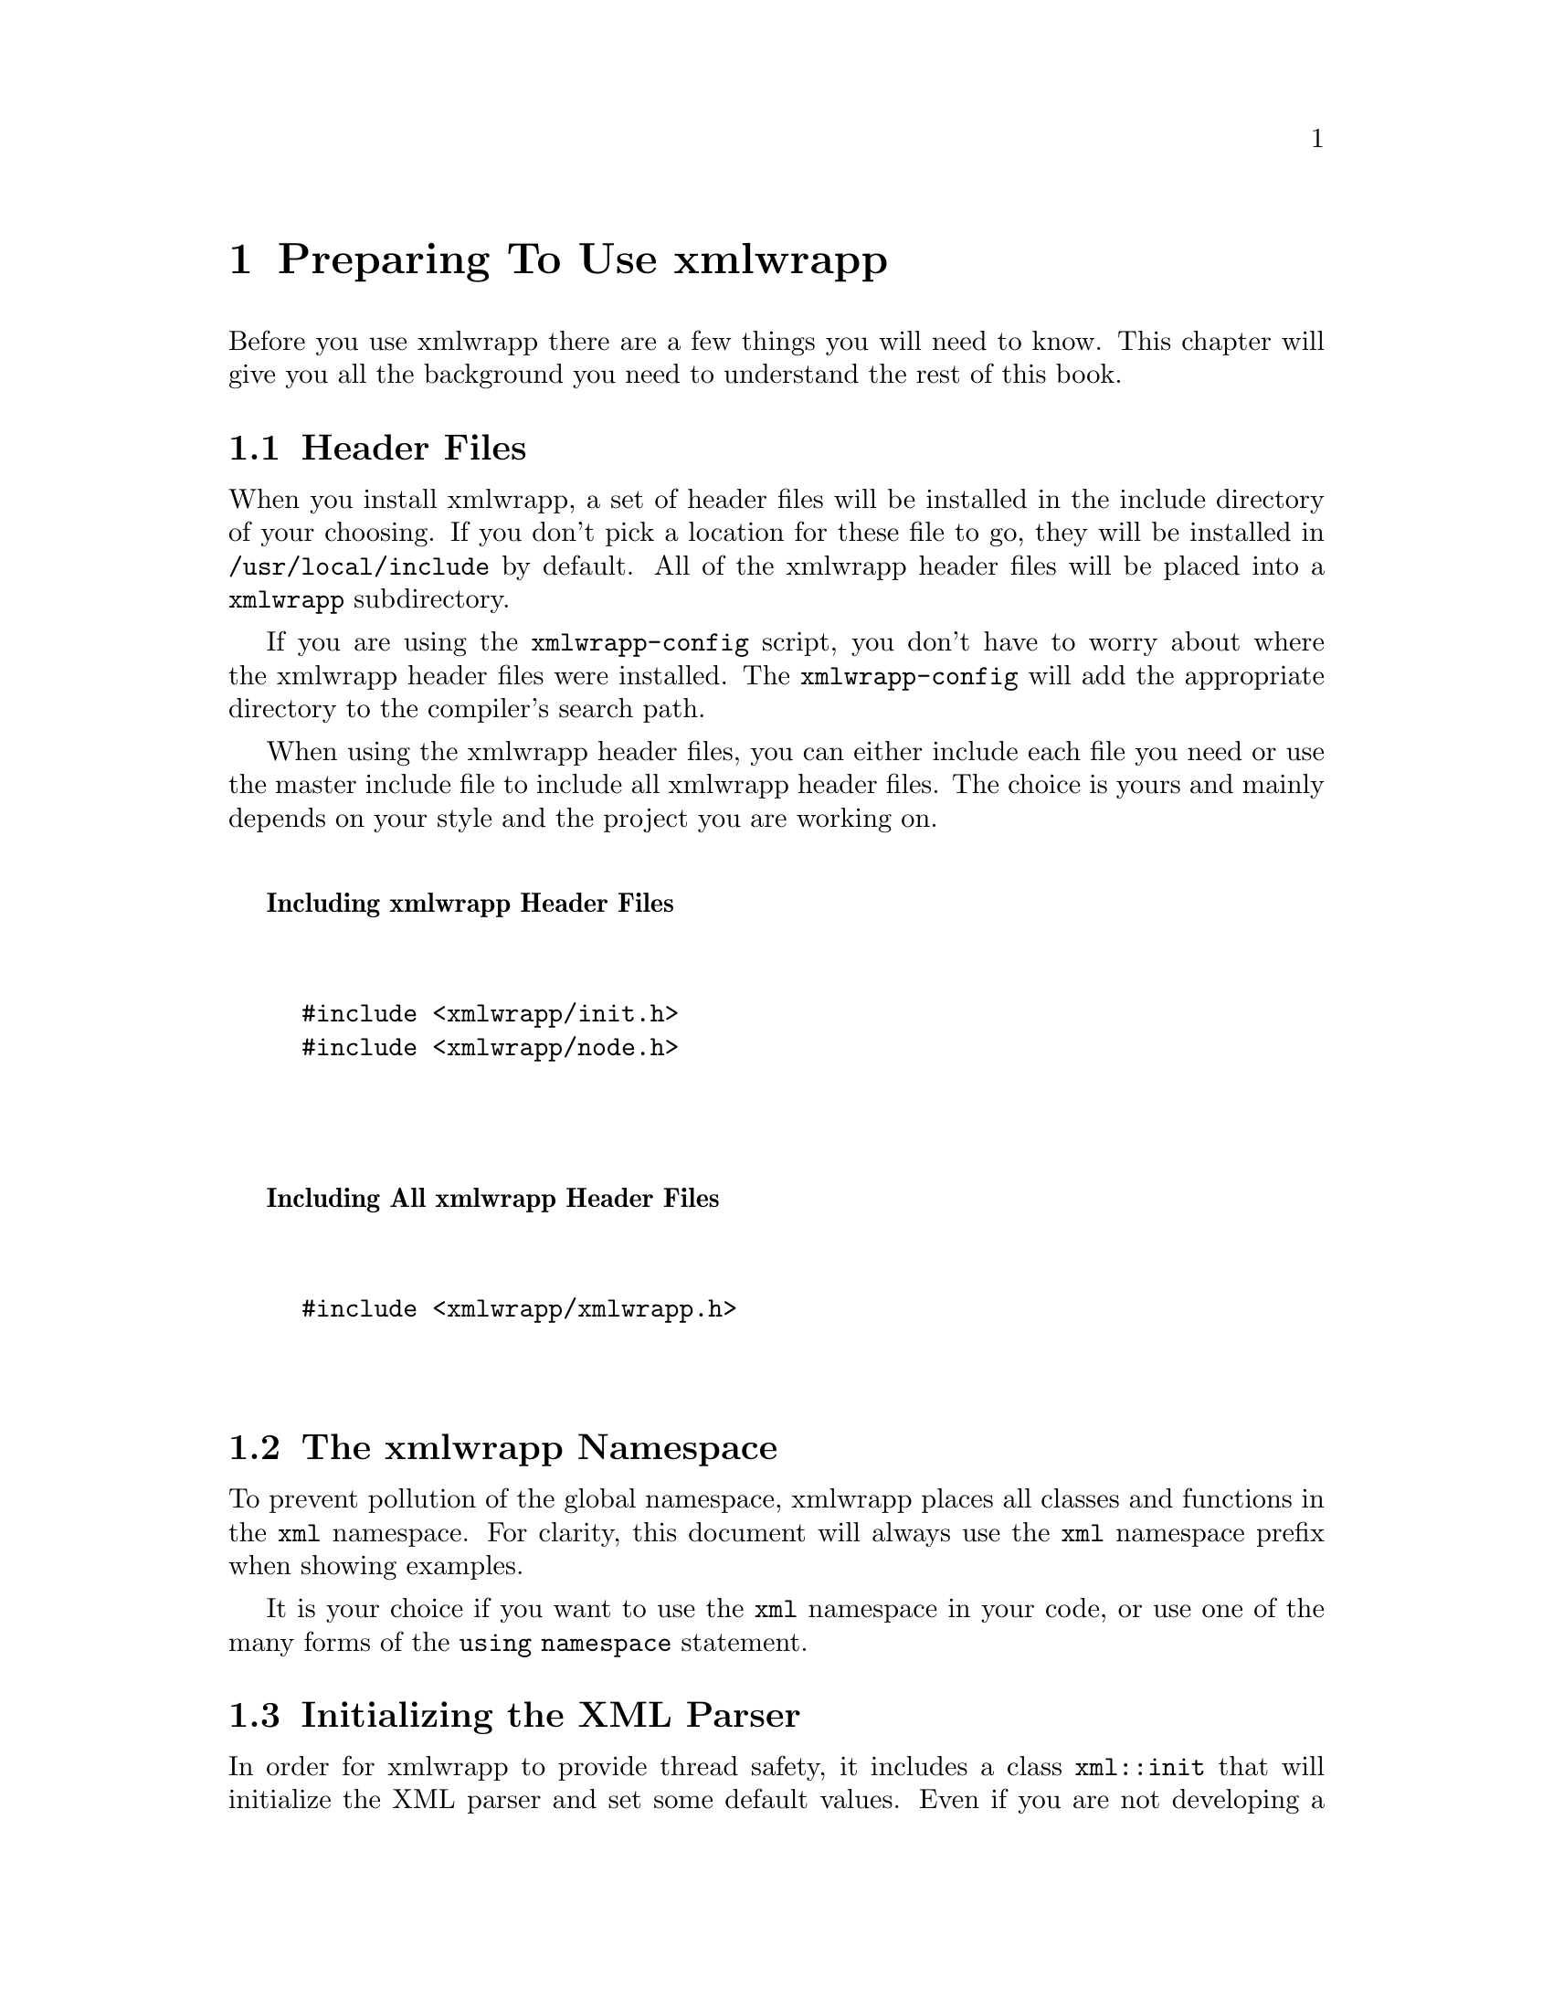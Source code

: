 @node Preparing To Use xmlwrapp, Parsing XML, Building and Installing, Top
@chapter Preparing To Use xmlwrapp

Before you use xmlwrapp there are a few things you will need to
know. This chapter will give you all the background you need to
understand the rest of this book.

@menu
* Header Files::
* The xmlwrapp Namespace::
* Initializing the XML Parser::
@end menu

@node Header Files, The xmlwrapp Namespace, , Preparing To Use xmlwrapp
@section Header Files

When you install xmlwrapp, a set of header files will be installed
in the include directory of your choosing. If you don't pick a
location for these file to go, they will be installed in
@file{/usr/local/include} by default. All of the
xmlwrapp header files will be placed into a
@file{xmlwrapp} subdirectory.

If you are using the @file{xmlwrapp-config} script,
you don't have to worry about where the xmlwrapp header files were
installed. The @file{xmlwrapp-config} will add the
appropriate directory to the compiler's search path.

When using the xmlwrapp header files, you can either include each
file you need or use the master include file to include all
xmlwrapp header files. The choice is yours and mainly depends on
your style and the project you are working on.

@noindent
@anchor{Including xmlwrapp Header Files}

@strong{Including xmlwrapp Header Files}

@example


#include <xmlwrapp/init.h>
#include <xmlwrapp/node.h>


@end example

@noindent
@anchor{Including All xmlwrapp Header Files}

@strong{Including All xmlwrapp Header Files}

@example


#include <xmlwrapp/xmlwrapp.h>


@end example

@node The xmlwrapp Namespace, Initializing the XML Parser, Header Files, Preparing To Use xmlwrapp
@section The xmlwrapp Namespace

To prevent pollution of the global namespace, xmlwrapp places all
classes and functions in the @code{xml}
namespace. For clarity, this document will always use the
@code{xml} namespace prefix when showing examples.

It is your choice if you want to use the @code{xml}
namespace in your code, or use one of the many forms of the
@code{using namespace} statement.

@node Initializing the XML Parser, , The xmlwrapp Namespace, Preparing To Use xmlwrapp
@section Initializing the XML Parser

In order for xmlwrapp to provide thread safety, it includes a
class @code{xml::init} that will initialize the
XML parser and set some default values. Even if you are not
developing a multi-threaded application, it is a good idea to use
@code{xml::init} to set those default parser
variables.

When you are using xmlwrapp in conjunction with a multi-threaded
application, it is very important that you create a
@code{xml::init} object before using xmlwrapp in
any thread. If possible, it's best to create this object before
you create any threads.

You should also take care to only call member functions of the
@code{xml::init} class before any threads start
using xmlwrapp. Only one instance of
@code{xml::init} should be used, because the
destructor will clean up after libxml2.

@noindent
@anchor{Using the xml;;init Class}

@strong{Using the xml::init Class}

@example


#include <xmlwrapp/init.h>

int main (void) @{
    xml::init xmlinit;

    ...

    return 0;
@}


@end example

